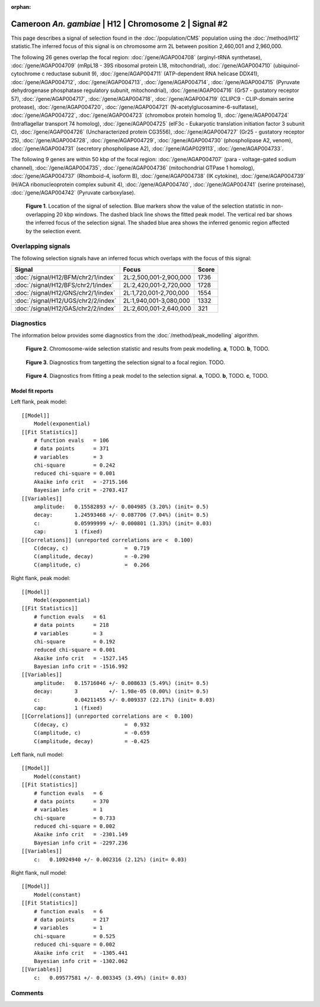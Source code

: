 :orphan:

Cameroon *An. gambiae* | H12 | Chromosome 2 | Signal #2
================================================================================



This page describes a signal of selection found in the
:doc:`/population/CMS` population using the
:doc:`/method/H12` statistic.The inferred focus of this signal is on chromosome arm
2L between position 2,460,001 and
2,960,000.




The following 26 genes overlap the focal region: :doc:`/gene/AGAP004708` (arginyl-tRNA synthetase),  :doc:`/gene/AGAP004709` (mRpL18 - 39S ribosomal protein L18, mitochondrial),  :doc:`/gene/AGAP004710` (ubiquinol-cytochrome c reductase subunit 9),  :doc:`/gene/AGAP004711` (ATP-dependent RNA helicase DDX41),  :doc:`/gene/AGAP004712`,  :doc:`/gene/AGAP004713`,  :doc:`/gene/AGAP004714`,  :doc:`/gene/AGAP004715` (Pyruvate dehydrogenase phosphatase regulatory subunit, mitochondrial),  :doc:`/gene/AGAP004716` (Gr57 - gustatory receptor 57),  :doc:`/gene/AGAP004717`,  :doc:`/gene/AGAP004718`,  :doc:`/gene/AGAP004719` (CLIPC9 - CLIP-domain serine protease),  :doc:`/gene/AGAP004720`,  :doc:`/gene/AGAP004721` (N-acetylglucosamine-6-sulfatase),  :doc:`/gene/AGAP004722`,  :doc:`/gene/AGAP004723` (chromobox protein homolog 1),  :doc:`/gene/AGAP004724` (Intraflagellar transport 74 homolog),  :doc:`/gene/AGAP004725` (eIF3c - Eukaryotic translation initiation factor 3 subunit C),  :doc:`/gene/AGAP004726` (Uncharacterized protein CG3556),  :doc:`/gene/AGAP004727` (Gr25 - gustatory receptor 25),  :doc:`/gene/AGAP004728`,  :doc:`/gene/AGAP004729`,  :doc:`/gene/AGAP004730` (phospholipase A2, venom),  :doc:`/gene/AGAP004731` (secretory phospholipase A2),  :doc:`/gene/AGAP029113`,  :doc:`/gene/AGAP004733`.




The following 9 genes are within 50 kbp of the focal
region: :doc:`/gene/AGAP004707` (para - voltage-gated sodium channel),  :doc:`/gene/AGAP004735`,  :doc:`/gene/AGAP004736` (mitochondrial GTPase 1 homolog),  :doc:`/gene/AGAP004737` (Rhomboid-4, isoform B),  :doc:`/gene/AGAP004738` (IK cytokine),  :doc:`/gene/AGAP004739` (H/ACA ribonucleoprotein complex subunit 4),  :doc:`/gene/AGAP004740`,  :doc:`/gene/AGAP004741` (serine proteinase),  :doc:`/gene/AGAP004742` (Pyruvate carboxylase).


.. figure:: peak_location.png
    :alt: signal location

    **Figure 1**. Location of the signal of selection. Blue markers show the
    value of the selection statistic in non-overlapping 20 kbp windows. The
    dashed black line shows the fitted peak model. The vertical red bar shows
    the inferred focus of the selection signal. The shaded blue area shows the
    inferred genomic region affected by the selection event.

Overlapping signals
-------------------



The following selection signals have an inferred focus which overlaps with the
focus of this signal:

.. cssclass:: table-hover
.. csv-table::
    :widths: auto
    :header: Signal, Focus, Score

    :doc:`/signal/H12/BFM/chr2/1/index`,"2L:2,500,001-2,900,000",1736
    :doc:`/signal/H12/BFS/chr2/1/index`,"2L:2,420,001-2,720,000",1728
    :doc:`/signal/H12/GNS/chr2/1/index`,"2L:1,720,001-2,700,000",1554
    :doc:`/signal/H12/UGS/chr2/2/index`,"2L:1,940,001-3,080,000",1332
    :doc:`/signal/H12/GAS/chr2/2/index`,"2L:2,600,001-2,640,000",321
    



Diagnostics
-----------

The information below provides some diagnostics from the
:doc:`/method/peak_modelling` algorithm.

.. figure:: peak_context.png

    **Figure 2**. Chromosome-wide selection statistic and results from peak
    modelling. **a**, TODO. **b**, TODO.

.. figure:: peak_targetting.png

    **Figure 3**. Diagnostics from targetting the selection signal to a focal
    region. TODO.

.. figure:: peak_fit.png

    **Figure 4**. Diagnostics from fitting a peak model to the selection signal.
    **a**, TODO. **b**, TODO. **c**, TODO.

Model fit reports
~~~~~~~~~~~~~~~~~

Left flank, peak model::

    [[Model]]
        Model(exponential)
    [[Fit Statistics]]
        # function evals   = 106
        # data points      = 371
        # variables        = 3
        chi-square         = 0.242
        reduced chi-square = 0.001
        Akaike info crit   = -2715.166
        Bayesian info crit = -2703.417
    [[Variables]]
        amplitude:   0.15582893 +/- 0.004985 (3.20%) (init= 0.5)
        decay:       1.24593468 +/- 0.087706 (7.04%) (init= 0.5)
        c:           0.05999999 +/- 0.000801 (1.33%) (init= 0.03)
        cap:         1 (fixed)
    [[Correlations]] (unreported correlations are <  0.100)
        C(decay, c)                  =  0.719 
        C(amplitude, decay)          = -0.290 
        C(amplitude, c)              =  0.266 


Right flank, peak model::

    [[Model]]
        Model(exponential)
    [[Fit Statistics]]
        # function evals   = 61
        # data points      = 218
        # variables        = 3
        chi-square         = 0.192
        reduced chi-square = 0.001
        Akaike info crit   = -1527.145
        Bayesian info crit = -1516.992
    [[Variables]]
        amplitude:   0.15716046 +/- 0.008633 (5.49%) (init= 0.5)
        decay:       3          +/- 1.98e-05 (0.00%) (init= 0.5)
        c:           0.04211455 +/- 0.009337 (22.17%) (init= 0.03)
        cap:         1 (fixed)
    [[Correlations]] (unreported correlations are <  0.100)
        C(decay, c)                  =  0.932 
        C(amplitude, c)              = -0.659 
        C(amplitude, decay)          = -0.425 


Left flank, null model::

    [[Model]]
        Model(constant)
    [[Fit Statistics]]
        # function evals   = 6
        # data points      = 370
        # variables        = 1
        chi-square         = 0.733
        reduced chi-square = 0.002
        Akaike info crit   = -2301.149
        Bayesian info crit = -2297.236
    [[Variables]]
        c:   0.10924940 +/- 0.002316 (2.12%) (init= 0.03)


Right flank, null model::

    [[Model]]
        Model(constant)
    [[Fit Statistics]]
        # function evals   = 6
        # data points      = 217
        # variables        = 1
        chi-square         = 0.525
        reduced chi-square = 0.002
        Akaike info crit   = -1305.441
        Bayesian info crit = -1302.062
    [[Variables]]
        c:   0.09577581 +/- 0.003345 (3.49%) (init= 0.03)


Comments
--------

.. raw:: html

    <div id="disqus_thread"></div>
    <script>
    (function() { // DON'T EDIT BELOW THIS LINE
    var d = document, s = d.createElement('script');
    s.src = 'https://agam-selection-atlas.disqus.com/embed.js';
    s.setAttribute('data-timestamp', +new Date());
    (d.head || d.body).appendChild(s);
    })();
    </script>
    <noscript>Please enable JavaScript to view the <a href="https://disqus.com/?ref_noscript">comments powered by Disqus.</a></noscript>
